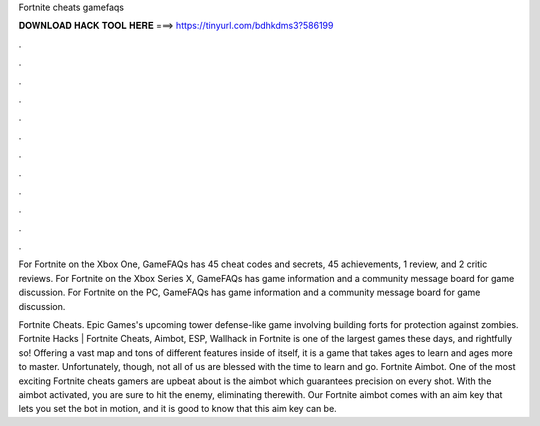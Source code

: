 Fortnite cheats gamefaqs



𝐃𝐎𝐖𝐍𝐋𝐎𝐀𝐃 𝐇𝐀𝐂𝐊 𝐓𝐎𝐎𝐋 𝐇𝐄𝐑𝐄 ===> https://tinyurl.com/bdhkdms3?586199



.



.



.



.



.



.



.



.



.



.



.



.

For Fortnite on the Xbox One, GameFAQs has 45 cheat codes and secrets, 45 achievements, 1 review, and 2 critic reviews. For Fortnite on the Xbox Series X, GameFAQs has game information and a community message board for game discussion. For Fortnite on the PC, GameFAQs has game information and a community message board for game discussion.

Fortnite Cheats. Epic Games's upcoming tower defense-like game involving building forts for protection against zombies. Fortnite Hacks | Fortnite Cheats, Aimbot, ESP, Wallhack in ‏Fortnite is one of the largest games these days, and rightfully so! Offering a vast map and tons of different features inside of itself, it is a game that takes ages to learn and ages more to master. Unfortunately, though, not all of us are blessed with the time to learn and go. Fortnite Aimbot. One of the most exciting Fortnite cheats gamers are upbeat about is the aimbot which guarantees precision on every shot. With the aimbot activated, you are sure to hit the enemy, eliminating therewith. Our Fortnite aimbot comes with an aim key that lets you set the bot in motion, and it is good to know that this aim key can be.
